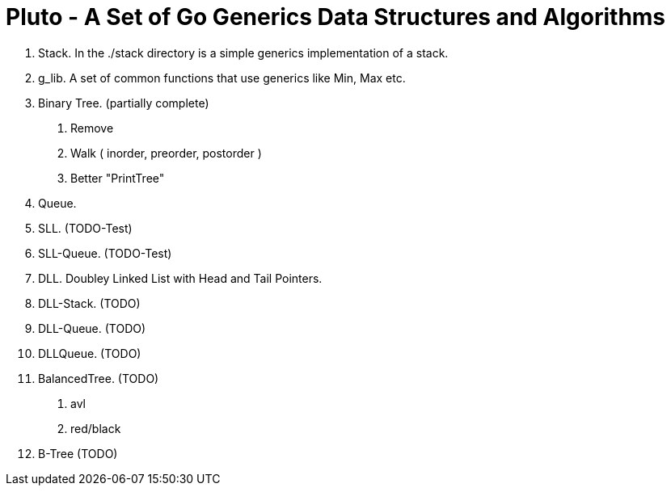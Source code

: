 =  Pluto - A Set of Go Generics Data Structures and Algorithms

1. Stack.  In the ./stack directory is a simple generics implementation of a stack.
2. g_lib.  A set of common functions that use generics like Min, Max etc.
2. Binary Tree. (partially complete)
	. Remove
	. Walk ( inorder, preorder, postorder )
	. Better "PrintTree"
3. Queue. 
4. SLL. (TODO-Test)
4. SLL-Queue. (TODO-Test)
4. DLL. Doubley Linked List with Head and Tail Pointers.
4. DLL-Stack. (TODO)
4. DLL-Queue. (TODO)
3. DLLQueue. (TODO)
5. BalancedTree. (TODO)
	. avl
	. red/black
5. B-Tree (TODO)

